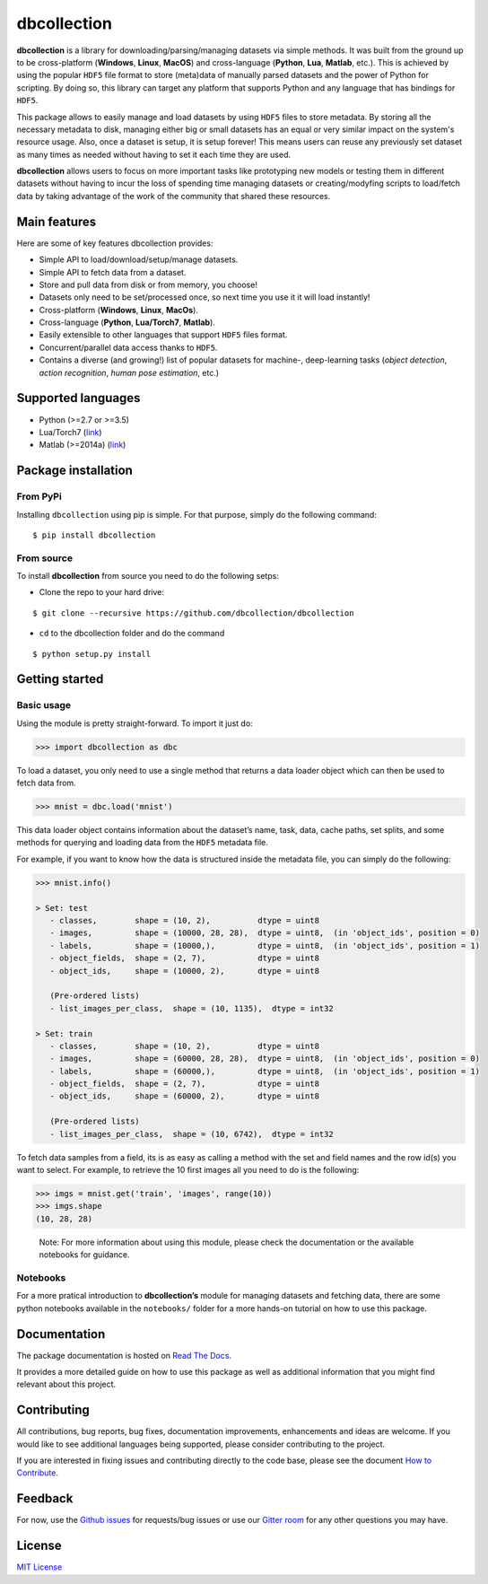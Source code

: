 dbcollection
============

|Join the chat at https://gitter.im/dbcollection/dbcollection|

|Build Status| |CircleCI| |Build status| |codecov| |License: MIT|
|Documentation Status| |PyPI version|

**dbcollection** is a library for downloading/parsing/managing datasets via simple methods.
It was built from the ground up to be cross-platform (**Windows**, **Linux**, **MacOS**) and
cross-language (**Python**, **Lua**, **Matlab**, etc.). This is achieved by using the popular ``HDF5``
file format to store (meta)data of manually parsed datasets and the power of Python for
scripting. By doing so, this library can target any platform that supports Python and
any language that has bindings for ``HDF5``.

This package allows to easily manage and load datasets by using ``HDF5`` files to store
metadata. By storing all the necessary metadata to disk, managing either big or small
datasets has an equal or very similar impact on the system's resource usage.
Also, once a dataset is setup, it is setup forever! This means users can reuse any
previously set dataset as many times as needed without having to set it each time they
are used.

**dbcollection** allows users to focus on more important tasks like prototyping new models
or testing them in different datasets without having to incur the loss of spending time managing
datasets or creating/modyfing scripts to load/fetch data by taking advantage
of the work of the community that shared these resources.

Main features
-------------

Here are some of key features dbcollection provides:

- Simple API to load/download/setup/manage datasets.
- Simple API to fetch data from a dataset.
- Store and pull data from disk or from memory, you choose!
- Datasets only need to be set/processed once, so next time you use it it will load instantly!
- Cross-platform (**Windows**, **Linux**, **MacOs**).
- Cross-language (**Python**, **Lua/Torch7**, **Matlab**).
- Easily extensible to other languages that support ``HDF5`` files format.
- Concurrent/parallel data access thanks to ``HDF5``.
- Contains a diverse (and growing!) list of popular datasets for machine-, deep-learning tasks
  (*object detection*, *action recognition*, *human pose estimation*, etc.)

Supported languages
-------------------

-  Python (>=2.7 or >=3.5)
-  Lua/Torch7 (`link`_)
-  Matlab (>=2014a)
   (`link <https://github.com/dbcollection/dbcollection-matlab>`__)

Package installation
--------------------

From PyPi
~~~~~~~~~

Installing ``dbcollection`` using pip is simple. For that purpose,
simply do the following command:

::

    $ pip install dbcollection

From source
~~~~~~~~~~~

To install **dbcollection** from source you need to do the following
setps:

-  Clone the repo to your hard drive:

::

    $ git clone --recursive https://github.com/dbcollection/dbcollection

-  ``cd`` to the dbcollection folder and do the command

::

    $ python setup.py install

Getting started
---------------

Basic usage
~~~~~~~~~~~

Using the module is pretty straight-forward. To import it just do:

.. code:: python

    >>> import dbcollection as dbc

To load a dataset, you only need to use a single method that returns a
data loader object which can then be used to fetch data from.

.. code:: python

    >>> mnist = dbc.load('mnist')

This data loader object contains information about the dataset’s name,
task, data, cache paths, set splits, and some methods for querying and
loading data from the ``HDF5`` metadata file.

For example, if you want to know how the data is structured inside the
metadata file, you can simply do the following:

.. code:: python

    >>> mnist.info()

    > Set: test
       - classes,        shape = (10, 2),          dtype = uint8
       - images,         shape = (10000, 28, 28),  dtype = uint8,  (in 'object_ids', position = 0)
       - labels,         shape = (10000,),         dtype = uint8,  (in 'object_ids', position = 1)
       - object_fields,  shape = (2, 7),           dtype = uint8
       - object_ids,     shape = (10000, 2),       dtype = uint8

       (Pre-ordered lists)
       - list_images_per_class,  shape = (10, 1135),  dtype = int32

    > Set: train
       - classes,        shape = (10, 2),          dtype = uint8
       - images,         shape = (60000, 28, 28),  dtype = uint8,  (in 'object_ids', position = 0)
       - labels,         shape = (60000,),         dtype = uint8,  (in 'object_ids', position = 1)
       - object_fields,  shape = (2, 7),           dtype = uint8
       - object_ids,     shape = (60000, 2),       dtype = uint8

       (Pre-ordered lists)
       - list_images_per_class,  shape = (10, 6742),  dtype = int32

To fetch data samples from a field, its is as easy as calling a method
with the set and field names and the row id(s) you want to select. For
example, to retrieve the 10 first images all you need to do is the
following:

.. code:: python

    >>> imgs = mnist.get('train', 'images', range(10))
    >>> imgs.shape
    (10, 28, 28)

..

    Note: For more information about using this module, please check the
    documentation or the available notebooks for guidance.

Notebooks
~~~~~~~~~

For a more pratical introduction to **dbcollection’s** module for
managing datasets and fetching data, there are some python notebooks
available in the ``notebooks/`` folder for a more hands-on tutorial on
how to use this package.

Documentation
-------------

The package documentation is hosted on `Read The Docs`_.

It provides a more detailed guide on how to use this package as well as
additional information that you might find relevant about this project.

Contributing
------------

All contributions, bug reports, bug fixes, documentation improvements,
enhancements and ideas are welcome. If you would like to see additional
languages being supported, please consider contributing to the project.

If you are interested in fixing issues and contributing directly to the
code base, please see the document `How to Contribute`_.

Feedback
--------

For now, use the `Github issues`_ for requests/bug issues or use our `Gitter room`_
for any other questions you may have.

License
-------

`MIT License`_

.. _link: https://github.com/dbcollection/dbcollection-torch7

.. |Join the chat at https://gitter.im/dbcollection/dbcollection| image:: https://badges.gitter.im/dbcollection/dbcollection.svg
   :target: https://gitter.im/dbcollection/dbcollection?utm_source=badge&utm_medium=badge&utm_campaign=pr-badge&utm_content=badge
.. |Build Status| image:: https://travis-ci.org/dbcollection/dbcollection.svg?branch=master
   :target: https://travis-ci.org/dbcollection/dbcollection
.. |CircleCI| image:: https://circleci.com/gh/dbcollection/dbcollection/tree/master.svg?style=svg
   :target: https://circleci.com/gh/dbcollection/dbcollection/tree/master
.. |Build status| image:: https://ci.appveyor.com/api/projects/status/85gpibosxhjo8yjl/branch/master?svg=true
   :target: https://ci.appveyor.com/project/farrajota/dbcollection-x3l0d/branch/master
.. |codecov| image:: https://codecov.io/gh/dbcollection/dbcollection/branch/master/graph/badge.svg
   :target: https://codecov.io/gh/dbcollection/dbcollection
.. |License: MIT| image:: https://img.shields.io/badge/License-MIT-yellow.svg
   :target: https://opensource.org/licenses/MIT
.. |Documentation Status| image:: https://readthedocs.org/projects/dbcollection/badge/?version=latest
   :target: http://dbcollection.readthedocs.io/en/latest/?badge=latest
.. |PyPI version| image:: https://badge.fury.io/py/dbcollection.svg
   :target: https://badge.fury.io/py/dbcollection

.. _Read The Docs: http://dbcollection.readthedocs.io/en/latest/
.. _How to Contribute: https://github.com/dbcollection/dbcollection/blob/master/docs/source/contributing/how_to_contribute.rst
.. _Github issues: https://github.com/dbcollection/dbcollection/issues
.. _Gitter room: https://gitter.im/dbcollection/dbcollection
.. _MIT License: LICENSE.txt

